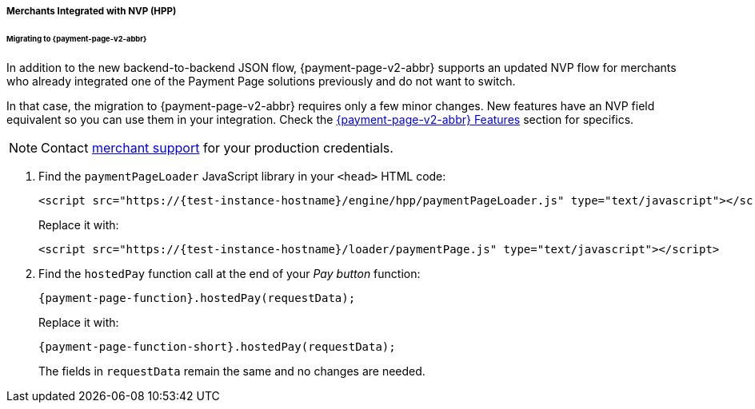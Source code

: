// include::shortcuts.adoc[]

[#PaymentPageSolutions_PPv2_HPP_NVP]
===== Merchants Integrated with NVP (HPP)

[#PaymentPageSolutions_PPv2_HPP_NVP_Migrating]
====== Migrating to {payment-page-v2-abbr}

In addition to the new backend-to-backend JSON flow, {payment-page-v2-abbr} supports an
updated NVP flow for merchants who already integrated one of the Payment
Page solutions previously and do not want to switch.

In that case, the migration to {payment-page-v2-abbr} requires only a few minor changes. New
features have an NVP field equivalent so you can use them in your
integration. Check the 
<<PPv2_Features, {payment-page-v2-abbr} Features>> section for specifics.

NOTE: Contact <<ContactUs, merchant support>> for your production credentials.

. Find the ``paymentPageLoader`` JavaScript library in your ``<head>`` HTML code:
+
[source,html,subs=attributes+]
----
<script src="https://{test-instance-hostname}/engine/hpp/paymentPageLoader.js" type="text/javascript"></script>
----
+
Replace it with:
+
[source,html,subs=attributes+]
----
<script src="https://{test-instance-hostname}/loader/paymentPage.js" type="text/javascript"></script>
----
+
. Find the ``hostedPay`` function call at the end of your _Pay button_ function:
+
[source,js,subs=attributes+]
----
{payment-page-function}.hostedPay(requestData);
----
+
Replace it with:
+
[source,js,subs=attributes+]
----
{payment-page-function-short}.hostedPay(requestData);
----
+
The fields in ``requestData`` remain the same and no changes are needed.

//-
